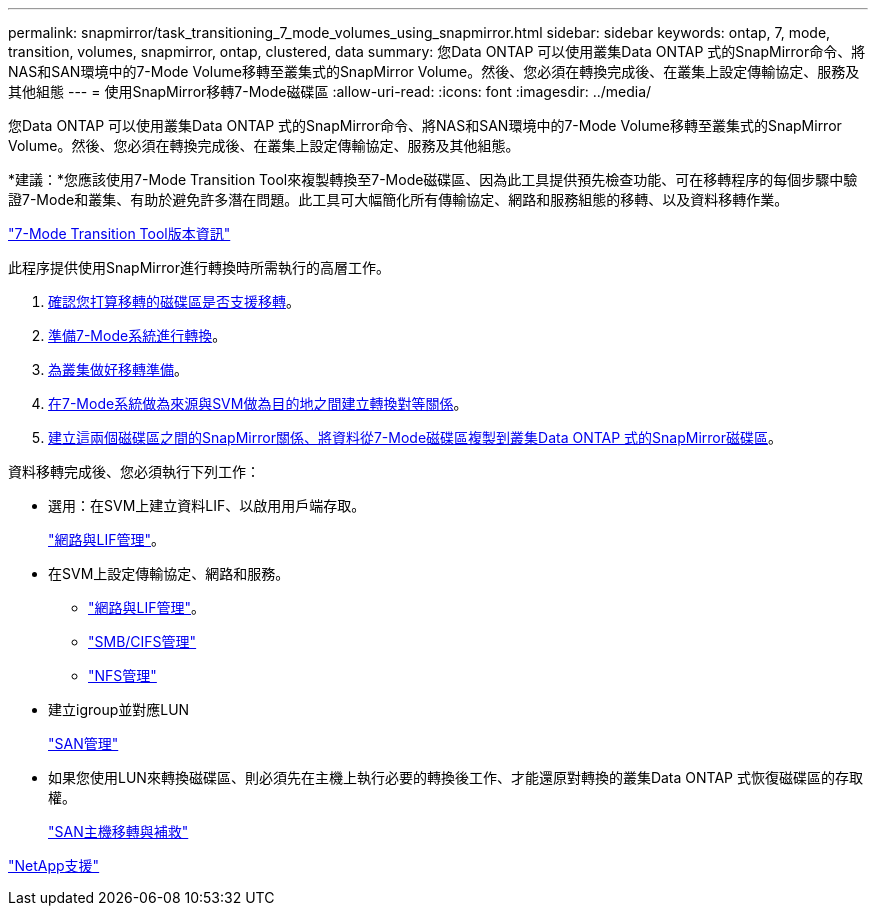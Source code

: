 ---
permalink: snapmirror/task_transitioning_7_mode_volumes_using_snapmirror.html 
sidebar: sidebar 
keywords: ontap, 7, mode, transition, volumes, snapmirror, ontap, clustered, data 
summary: 您Data ONTAP 可以使用叢集Data ONTAP 式的SnapMirror命令、將NAS和SAN環境中的7-Mode Volume移轉至叢集式的SnapMirror Volume。然後、您必須在轉換完成後、在叢集上設定傳輸協定、服務及其他組態 
---
= 使用SnapMirror移轉7-Mode磁碟區
:allow-uri-read: 
:icons: font
:imagesdir: ../media/


[role="lead"]
您Data ONTAP 可以使用叢集Data ONTAP 式的SnapMirror命令、將NAS和SAN環境中的7-Mode Volume移轉至叢集式的SnapMirror Volume。然後、您必須在轉換完成後、在叢集上設定傳輸協定、服務及其他組態。

*建議：*您應該使用7-Mode Transition Tool來複製轉換至7-Mode磁碟區、因為此工具提供預先檢查功能、可在移轉程序的每個步驟中驗證7-Mode和叢集、有助於避免許多潛在問題。此工具可大幅簡化所有傳輸協定、網路和服務組態的移轉、以及資料移轉作業。

http://docs.netapp.com/us-en/ontap-7mode-transition/releasenotes.html["7-Mode Transition Tool版本資訊"]

此程序提供使用SnapMirror進行轉換時所需執行的高層工作。

. xref:concept_planning_for_transition.adoc[確認您打算移轉的磁碟區是否支援移轉]。
. xref:task_preparing_7_mode_system_for_transition.adoc[準備7-Mode系統進行轉換]。
. xref:task_preparing_cluster_for_transition.adoc[為叢集做好移轉準備]。
. xref:task_creating_a_transition_peering_relationship.adoc[在7-Mode系統做為來源與SVM做為目的地之間建立轉換對等關係]。
. xref:task_transitioning_volumes.adoc[建立這兩個磁碟區之間的SnapMirror關係、將資料從7-Mode磁碟區複製到叢集Data ONTAP 式的SnapMirror磁碟區]。


資料移轉完成後、您必須執行下列工作：

* 選用：在SVM上建立資料LIF、以啟用用戶端存取。
+
https://docs.netapp.com/us-en/ontap/networking/index.html["網路與LIF管理"]。

* 在SVM上設定傳輸協定、網路和服務。
+
** https://docs.netapp.com/us-en/ontap/networking/index.html["網路與LIF管理"]。
** http://docs.netapp.com/ontap-9/topic/com.netapp.doc.cdot-famg-cifs/home.html["SMB/CIFS管理"]
** https://docs.netapp.com/ontap-9/topic/com.netapp.doc.cdot-famg-nfs/home.html["NFS管理"]


* 建立igroup並對應LUN
+
https://docs.netapp.com/ontap-9/topic/com.netapp.doc.dot-cm-sanag/home.html["SAN管理"]

* 如果您使用LUN來轉換磁碟區、則必須先在主機上執行必要的轉換後工作、才能還原對轉換的叢集Data ONTAP 式恢復磁碟區的存取權。
+
http://docs.netapp.com/ontap-9/topic/com.netapp.doc.dot-7mtt-sanspl/home.html["SAN主機移轉與補救"]



https://mysupport.netapp.com/site/global/dashboard["NetApp支援"]
